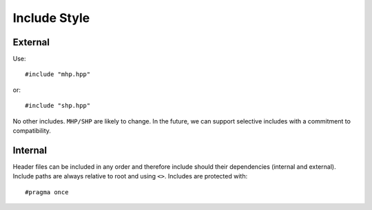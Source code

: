 .. SPDX-FileCopyrightText: Intel Corporation
..
.. SPDX-License-Identifier: BSD-3-Clause

===============
 Include Style
===============

External
========

Use::

   #include "mhp.hpp"

or::

   #include "shp.hpp"

No other includes. ``MHP/SHP`` are likely to change. In the future, we
can support selective includes with a commitment to compatibility.

Internal
========

Header files can be included in any order and therefore include should
their dependencies (internal and external). Include paths are always
relative to root and using ``<>``. Includes are protected with::

  #pragma once
